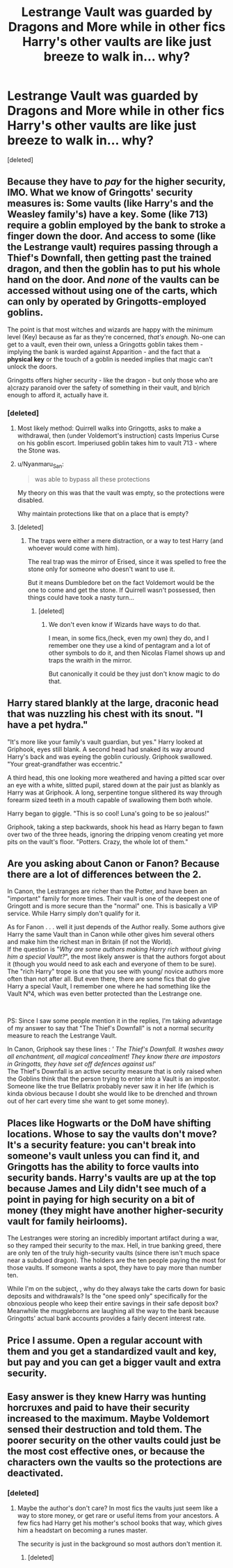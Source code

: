 #+TITLE: Lestrange Vault was guarded by Dragons and More while in other fics Harry's other vaults are like just breeze to walk in... why?

* Lestrange Vault was guarded by Dragons and More while in other fics Harry's other vaults are like just breeze to walk in... why?
:PROPERTIES:
:Score: 10
:DateUnix: 1599911609.0
:DateShort: 2020-Sep-12
:FlairText: Discussion
:END:
[deleted]


** Because they have to /pay/ for the higher security, IMO. What we know of Gringotts' security measures is: Some vaults (like Harry's and the Weasley family's) have a key. Some (like 713) require a goblin employed by the bank to stroke a finger down the door. And access to some (like the Lestrange vault) requires passing through a Thief's Downfall, then getting past the trained dragon, and then the goblin has to put his whole hand on the door. And /none/ of the vaults can be accessed without using one of the carts, which can only by operated by Gringotts-employed goblins.

The point is that most witches and wizards are happy with the minimum level (Key) because as far as they're concerned, /that's enough./ No-one can get to a vault, even their own, unless a Gringotts goblin takes them - implying the bank is warded against Apparition - and the fact that a *physical key* or the touch of a goblin is needed implies that magic can't unlock the doors.

Gringotts offers higher security - like the dragon - but only those who are a)crazy paranoid over the safety of something in their vault, and b)rich enough to afford it, actually have it.
:PROPERTIES:
:Author: Zalanor1
:Score: 19
:DateUnix: 1599913851.0
:DateShort: 2020-Sep-12
:END:

*** [deleted]
:PROPERTIES:
:Score: 4
:DateUnix: 1599916068.0
:DateShort: 2020-Sep-12
:END:

**** Most likely method: Quirrell walks into Gringotts, asks to make a withdrawal, then (under Voldemort's instruction) casts Imperius Curse on his goblin escort. Imperiused goblin takes him to vault 713 - where the Stone was.
:PROPERTIES:
:Author: Zalanor1
:Score: 7
:DateUnix: 1599933268.0
:DateShort: 2020-Sep-12
:END:


**** u/Nyanmaru_San:
#+begin_quote
  was able to bypass all these protections
#+end_quote

My theory on this was that the vault was empty, so the protections were disabled.

Why maintain protections like that on a place that is empty?
:PROPERTIES:
:Author: Nyanmaru_San
:Score: 3
:DateUnix: 1599948553.0
:DateShort: 2020-Sep-13
:END:


**** [deleted]
:PROPERTIES:
:Score: 1
:DateUnix: 1599916554.0
:DateShort: 2020-Sep-12
:END:

***** The traps were either a mere distraction, or a way to test Harry (and whoever would come with him).

The real trap was the mirror of Erised, since it was spelled to free the stone only for someone who doesn't want to use it.

But it means Dumbledore bet on the fact Voldemort would be the one to come and get the stone. If Quirrell wasn't possessed, then things could have took a nasty turn...
:PROPERTIES:
:Author: alexfr36
:Score: 3
:DateUnix: 1599925142.0
:DateShort: 2020-Sep-12
:END:

****** [deleted]
:PROPERTIES:
:Score: 1
:DateUnix: 1599931965.0
:DateShort: 2020-Sep-12
:END:

******* We don't even know if Wizards have ways to do that.

I mean, in some fics,(heck, even my own) they do, and I remember one they use a kind of pentagram and a lot of other symbols to do it, and then Nicolas Flamel shows up and traps the wraith in the mirror.

But canonically it could be they just don't know magic to do that.
:PROPERTIES:
:Author: Kellar21
:Score: 1
:DateUnix: 1599954398.0
:DateShort: 2020-Sep-13
:END:


** Harry stared blankly at the large, draconic head that was nuzzling his chest with its snout. "I have a pet hydra."

"It's more like your family's vault guardian, but yes." Harry looked at Griphook, eyes still blank. A second head had snaked its way around Harry's back and was eyeing the goblin curiously. Griphook swallowed. "Your great-grandfather was eccentric."

A third head, this one looking more weathered and having a pitted scar over an eye with a white, slitted pupil, stared down at the pair just as blankly as Harry was at Griphook. A long, serpentine tongue slithered its way through forearm sized teeth in a mouth capable of swallowing them both whole.

Harry began to giggle. "This is so cool! Luna's going to be so jealous!"

Griphook, taking a step backwards, shook his head as Harry began to fawn over two of the three heads, ignoring the dripping venom creating yet more pits on the vault's floor. "Potters. Crazy, the whole lot of them."
:PROPERTIES:
:Author: MidgardWyrm
:Score: 8
:DateUnix: 1599948557.0
:DateShort: 2020-Sep-13
:END:


** Are you asking about Canon or Fanon? Because there are a lot of differences between the 2.

In Canon, the Lestranges are richer than the Potter, and have been an "important" family for more times. Their vault is one of the deepest one of Gringott and is more secure than the "normal" one. This is basically a VIP service. While Harry simply don't qualify for it.

As for Fanon . . . well it just depends of the Author really. Some authors give Harry the same Vault than in Canon while other gives him several others and make him the richest man in Britain (if not the World).\\
If the question is "/Why are some authors making Harry rich without giving him a special Vault?/", the most likely answer is that the authors forgot about it (though you would need to ask each and everyone of them to be sure). The "rich Harry" trope is one that you see with young/ novice authors more often than not after all. But even there, there are some fics that do give Harry a special Vault, I remember one where he had something like the Vault N°4, which was even better protected than the Lestrange one.

​

PS: Since I saw some people mention it in the replies, I'm taking advantage of my answer to say that "The Thief's Downfall" is not a normal security measure to reach the Lestrange Vault.

In Canon, Griphook say these lines : ‘ /The Thief's Downfall. It washes away all enchantment, all magical concealment! They know there are impostors in Gringotts, they have set off defences against us!/'\\
The Thief's Downfall is an active security measure that is only raised when the Goblins think that the person trying to enter into a Vault is an impostor. Someone like the true Bellatrix probably never saw it in her life (which is kinda obvious because I doubt she would like to be drenched and thrown out of her cart every time she want to get some money).
:PROPERTIES:
:Author: PlusMortgage
:Score: 7
:DateUnix: 1599931883.0
:DateShort: 2020-Sep-12
:END:


** Places like Hogwarts or the DoM have shifting locations. Whose to say the vaults don't move? It's a security feature: you can't break into someone's vault unless you can find it, and Gringotts has the ability to force vaults into security bands. Harry's vaults are up at the top because James and Lily didn't see much of a point in paying for high security on a bit of money (they might have another higher-security vault for family heirlooms).

The Lestranges were storing an incredibly important artifact during a war, so they ramped their security to the max. Hell, in true banking greed, there are only ten of the truly high-security vaults (since there isn't much space near a subdued dragon). The holders are the ten people paying the most for those vaults. If someone wants a spot, they have to pay more than number ten.

While I'm on the subject, , why do they always take the carts down for basic deposits and withdrawals? Is the "one speed only" specifically for the obnoxious people who keep their entire savings in their safe deposit box? Meanwhile the muggleborns are laughing all the way to the bank because Gringotts' actual bank accounts provides a fairly decent interest rate.
:PROPERTIES:
:Author: TrailingOffMidSente
:Score: 2
:DateUnix: 1599957372.0
:DateShort: 2020-Sep-13
:END:


** Price I assume. Open a regular account with them and you get a standardized vault and key, but pay and you can get a bigger vault and extra security.
:PROPERTIES:
:Author: Juliett_Alpha
:Score: 1
:DateUnix: 1599944870.0
:DateShort: 2020-Sep-13
:END:


** Easy answer is they knew Harry was hunting horcruxes and paid to have their security increased to the maximum. Maybe Voldemort sensed their destruction and told them. The poorer security on the other vaults could just be the most cost effective ones, or because the characters own the vaults so the protections are deactivated.
:PROPERTIES:
:Author: CasualHearthstone
:Score: 2
:DateUnix: 1599912413.0
:DateShort: 2020-Sep-12
:END:

*** [deleted]
:PROPERTIES:
:Score: 2
:DateUnix: 1599912624.0
:DateShort: 2020-Sep-12
:END:

**** Maybe the author's don't care? In most fics the vaults just seem like a way to store money, or get rare or useful items from your ancestors. A few fics had Harry get his mother's school books that way, which gives him a headstart on becoming a runes master.

The security is just in the background so most authors don't mention it.
:PROPERTIES:
:Author: CasualHearthstone
:Score: 2
:DateUnix: 1599912908.0
:DateShort: 2020-Sep-12
:END:

***** [deleted]
:PROPERTIES:
:Score: 2
:DateUnix: 1599916944.0
:DateShort: 2020-Sep-12
:END:
